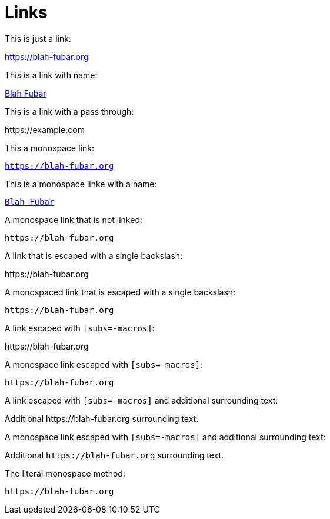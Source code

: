 = Links

This is just a link:

https://blah-fubar.org

This is a link with name:

https://blah-fubar.org[Blah Fubar]

This is a link with a pass through:

pass:[https://example.com]

This a monospace link:

`https://blah-fubar.org`

This is a monospace linke with a name:

https://blah-fubar.org[`Blah Fubar`]

A monospace link that is not linked:

`pass:[https://blah-fubar.org]`

A link that is escaped with a single backslash:

\https://blah-fubar.org

A monospaced link that is escaped with a single backslash:

`\https://blah-fubar.org`

A link escaped with `[subs=-macros]`:

[subs=-macros]
https://blah-fubar.org

A monospace link escaped with `[subs=-macros]`:

[subs=-macros]
`https://blah-fubar.org`

A link escaped with `[subs=-macros]` and additional surrounding text:

[subs=-macros]
Additional https://blah-fubar.org surrounding text.

A monospace link escaped with `[subs=-macros]` and additional surrounding text:

[subs=-macros]
Additional `https://blah-fubar.org` surrounding text.

The literal monospace method:

`+https://blah-fubar.org+`

